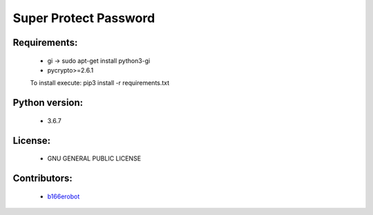 =======================
Super Protect Password
=======================

Requirements:
============

    - gi -> sudo apt-get install python3-gi
    - pycrypto>=2.6.1
    To install execute: pip3 install -r requirements.txt

Python version:
===============

    - 3.6.7

License:
=======

    - GNU GENERAL PUBLIC LICENSE

Contributors:
=============

    - `b166erobot <//github.com/b166erobot>`_
